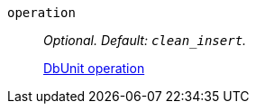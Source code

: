 `operation`:: _Optional. Default: `clean_insert`._
+
https://dbunit.sourceforge.net/dbunit/components.html#databaseoperation[DbUnit operation]
